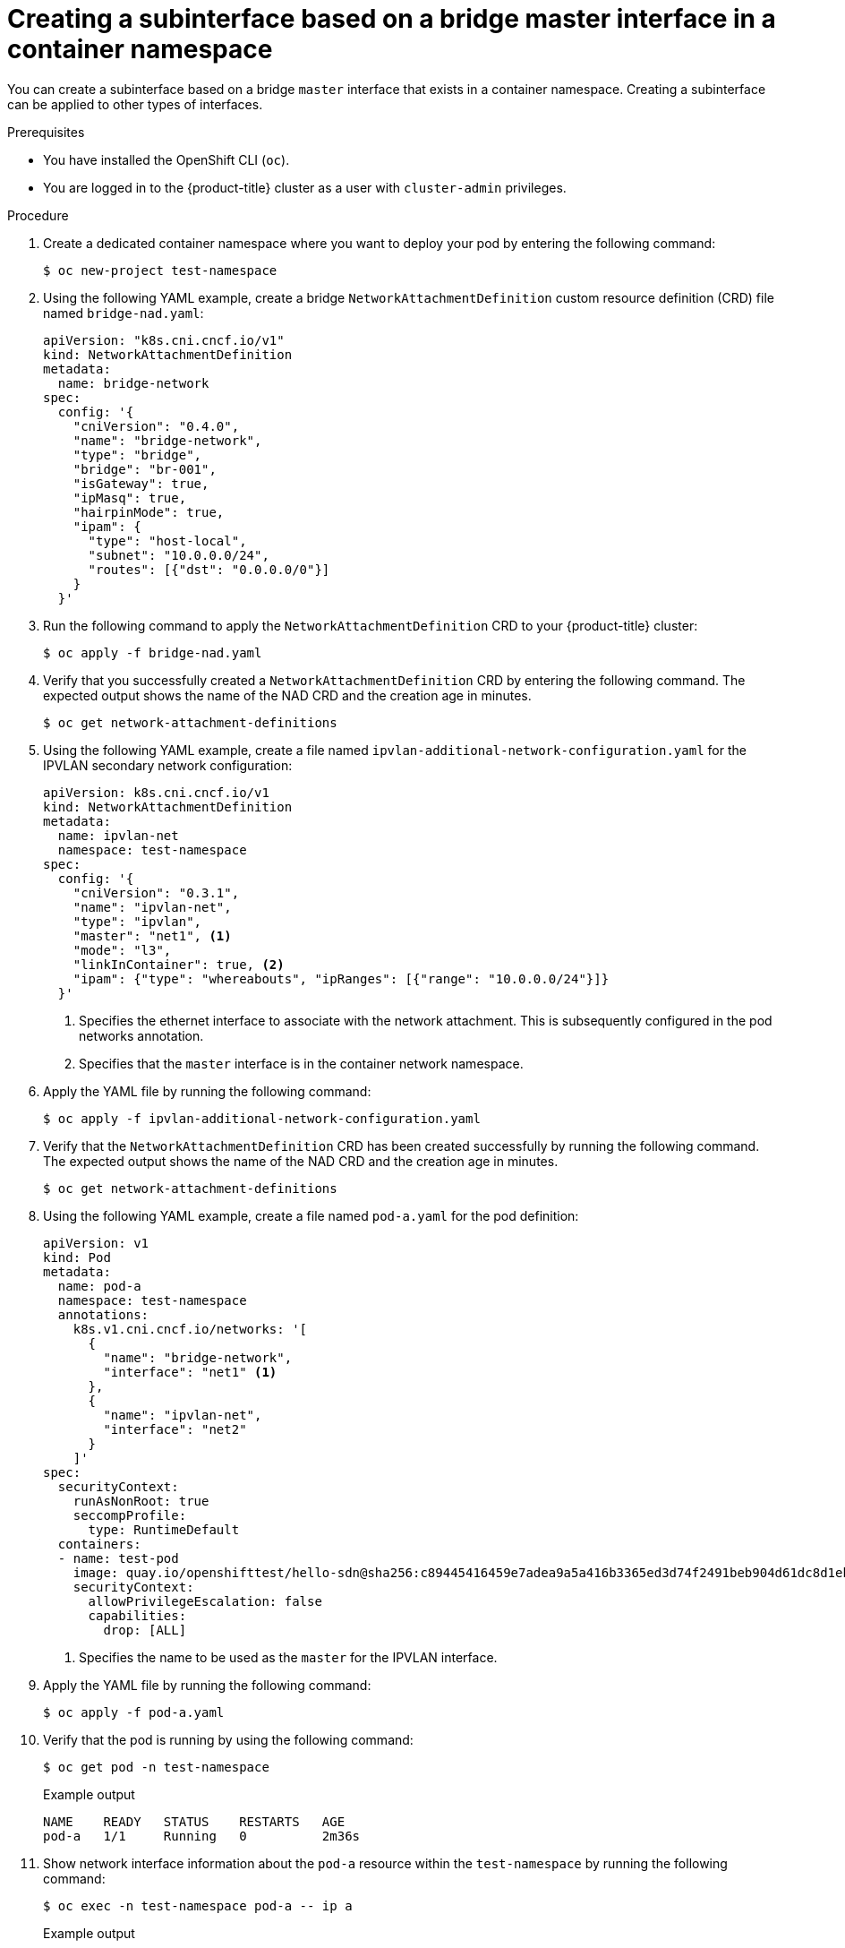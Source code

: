 // Module included in the following assemblies:
//
// * networking/multiple_networks/secondary_networks/configuring-master-interface.adoc

:_mod-docs-content-type: PROCEDURE
[id="nw-multus-create-master-interface-bridge-cni_{context}"]
= Creating a subinterface based on a bridge master interface in a container namespace

You can create a subinterface based on a bridge `master` interface that exists in a container namespace. Creating a subinterface can be applied to other types of interfaces. 

.Prerequisites
* You have installed the OpenShift CLI (`oc`).
* You are logged in to the {product-title} cluster as a user with `cluster-admin` privileges.

.Procedure

. Create a dedicated container namespace where you want to deploy your pod by entering the following command:
+
[source,terminal]
----
$ oc new-project test-namespace
----

. Using the following YAML example, create a bridge `NetworkAttachmentDefinition` custom resource definition (CRD) file named `bridge-nad.yaml`:
+
[source,yaml]
----
apiVersion: "k8s.cni.cncf.io/v1"
kind: NetworkAttachmentDefinition
metadata:
  name: bridge-network
spec:
  config: '{
    "cniVersion": "0.4.0",
    "name": "bridge-network",
    "type": "bridge",
    "bridge": "br-001",
    "isGateway": true,
    "ipMasq": true,
    "hairpinMode": true,
    "ipam": {
      "type": "host-local",
      "subnet": "10.0.0.0/24",
      "routes": [{"dst": "0.0.0.0/0"}]
    }
  }'
----

. Run the following command to apply the `NetworkAttachmentDefinition` CRD to your {product-title} cluster:
+
[source,terminal]
----
$ oc apply -f bridge-nad.yaml
----

.  Verify that you successfully created a `NetworkAttachmentDefinition` CRD by entering the following command. The expected output shows the name of the NAD CRD and the creation age in minutes.
+
[source,terminal]
----
$ oc get network-attachment-definitions
----

. Using the following YAML example, create a file named `ipvlan-additional-network-configuration.yaml` for the IPVLAN secondary network configuration:
+
[source,yaml]
----
apiVersion: k8s.cni.cncf.io/v1
kind: NetworkAttachmentDefinition
metadata:
  name: ipvlan-net
  namespace: test-namespace
spec:
  config: '{
    "cniVersion": "0.3.1",
    "name": "ipvlan-net",
    "type": "ipvlan",
    "master": "net1", <1>
    "mode": "l3",
    "linkInContainer": true, <2>
    "ipam": {"type": "whereabouts", "ipRanges": [{"range": "10.0.0.0/24"}]}
  }'
----
+
<1> Specifies the ethernet interface to associate with the network attachment. This is subsequently configured in the pod networks annotation.
<2> Specifies that the `master` interface is in the container network namespace.

. Apply the YAML file by running the following command:
+
[source,terminal]
----
$ oc apply -f ipvlan-additional-network-configuration.yaml
----

. Verify that the `NetworkAttachmentDefinition` CRD has been created successfully by running the following command. The expected output shows the name of the NAD CRD and the creation age in minutes.
+
[source,terminal]
----
$ oc get network-attachment-definitions
----

. Using the following YAML example, create a file named `pod-a.yaml` for the pod definition:
+
[source,yaml]
----
apiVersion: v1
kind: Pod
metadata:
  name: pod-a
  namespace: test-namespace
  annotations:
    k8s.v1.cni.cncf.io/networks: '[
      {
        "name": "bridge-network",
        "interface": "net1" <1>
      },
      {
        "name": "ipvlan-net",
        "interface": "net2"
      }
    ]'
spec:
  securityContext:
    runAsNonRoot: true
    seccompProfile:
      type: RuntimeDefault
  containers:
  - name: test-pod
    image: quay.io/openshifttest/hello-sdn@sha256:c89445416459e7adea9a5a416b3365ed3d74f2491beb904d61dc8d1eb89a72a4
    securityContext:
      allowPrivilegeEscalation: false
      capabilities:
        drop: [ALL]
----
+
<1> Specifies the name to be used as the `master` for the IPVLAN interface.

. Apply the YAML file by running the following command:
+
[source,terminal]
----
$ oc apply -f pod-a.yaml
----

. Verify that the pod is running by using the following command:
+
[source,terminal]
----
$ oc get pod -n test-namespace
----
+

.Example output
+
[source,terminal]
----
NAME    READY   STATUS    RESTARTS   AGE
pod-a   1/1     Running   0          2m36s
----

. Show network interface information about the `pod-a` resource within the `test-namespace` by running the following command:
+
[source,terminal]
----
$ oc exec -n test-namespace pod-a -- ip a
----
+

.Example output
+
[source,terminal]
----
1: lo: <LOOPBACK,UP,LOWER_UP> mtu 65536 qdisc noqueue state UNKNOWN group default qlen 1000
    link/loopback 00:00:00:00:00:00 brd 00:00:00:00:00:00
    inet 127.0.0.1/8 scope host lo
       valid_lft forever preferred_lft forever
    inet6 ::1/128 scope host
       valid_lft forever preferred_lft forever
3: eth0@if105: <BROADCAST,MULTICAST,UP,LOWER_UP> mtu 1400 qdisc noqueue state UP group default
    link/ether 0a:58:0a:d9:00:5d brd ff:ff:ff:ff:ff:ff link-netnsid 0
    inet 10.217.0.93/23 brd 10.217.1.255 scope global eth0
       valid_lft forever preferred_lft forever
    inet6 fe80::488b:91ff:fe84:a94b/64 scope link
       valid_lft forever preferred_lft forever
4: net1@if107: <BROADCAST,MULTICAST,UP,LOWER_UP> mtu 1500 qdisc noqueue state UP group default
    link/ether be:da:bd:7e:f4:37 brd ff:ff:ff:ff:ff:ff link-netnsid 0
    inet 10.0.0.2/24 brd 10.0.0.255 scope global net1
       valid_lft forever preferred_lft forever
    inet6 fe80::bcda:bdff:fe7e:f437/64 scope link
       valid_lft forever preferred_lft forever
5: net2@net1: <BROADCAST,MULTICAST,NOARP,UP,LOWER_UP> mtu 1500 qdisc noqueue state UNKNOWN group default
    link/ether be:da:bd:7e:f4:37 brd ff:ff:ff:ff:ff:ff
    inet 10.0.0.1/24 brd 10.0.0.255 scope global net2
       valid_lft forever preferred_lft forever
    inet6 fe80::beda:bd00:17e:f437/64 scope link
       valid_lft forever preferred_lft forever
----
+
This output shows that the network interface `net2` is associated with the physical interface `net1`.
